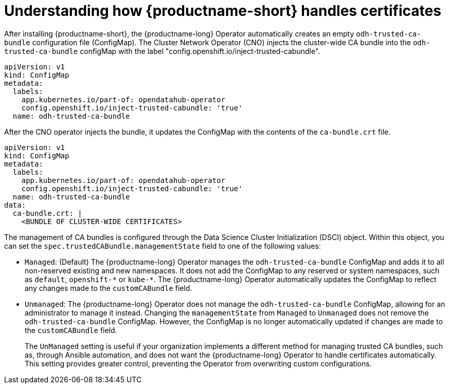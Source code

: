 :_module-type: CONCEPT

[id="understanding-certificates_{context}"]
= Understanding how {productname-short} handles certificates

[role='_abstract']
After installing {productname-short}, the {productname-long} Operator automatically creates an empty `odh-trusted-ca-bundle` configuration file (ConfigMap). The Cluster Network Operator (CNO) injects the cluster-wide CA bundle into the `odh-trusted-ca-bundle` configMap with the label "config.openshift.io/inject-trusted-cabundle". 

[source]
----
apiVersion: v1
kind: ConfigMap
metadata:
  labels: 
    app.kubernetes.io/part-of: opendatahub-operator
    config.openshift.io/inject-trusted-cabundle: 'true'
  name: odh-trusted-ca-bundle
----

After the CNO operator injects the bundle, it updates the ConfigMap with the contents of the `ca-bundle.crt` file.

[source]
----
apiVersion: v1
kind: ConfigMap
metadata:
  labels: 
    app.kubernetes.io/part-of: opendatahub-operator
    config.openshift.io/inject-trusted-cabundle: 'true'
  name: odh-trusted-ca-bundle
data:
  ca-bundle.crt: |
    <BUNDLE OF CLUSTER-WIDE CERTIFICATES>
----

The management of CA bundles is configured through the Data Science Cluster Initialization (DSCI) object. Within this object, you can set the `spec.trustedCABundle.managementState` field to one of the following values:

* `Managed`: (Default) The {productname-long} Operator manages the `odh-trusted-ca-bundle` ConfigMap and adds it to all non-reserved existing and new namespaces. It does not add the ConfigMap to any reserved or system namespaces, such as `default`, `openshift-\*` or `kube-*`. The {productname-long} Operator automatically updates the ConfigMap to reflect any changes made to the `customCABundle` field.

* `Unmanaged`: The {productname-long} Operator does not manage the `odh-trusted-ca-bundle` ConfigMap, allowing for an administrator to manage it instead. Changing the `managementState` from `Managed` to `Unmanaged` does not remove the `odh-trusted-ca-bundle` ConfigMap. However, the ConfigMap is no longer automatically updated if changes are made to the `customCABundle` field.
+
The `UnManaged` setting is useful if your organization implements a different method for managing trusted CA bundles, such as, through Ansible automation, and does not want the {productname-long} Operator to handle certificates automatically. This setting provides greater control, preventing the Operator from overwriting custom configurations.

ifdef::self-managed[]
* `Removed`: The {productname-long} Operator removes the `odh-trusted-ca-bundle` ConfigMap (if present) and disables the creation of the ConfigMap in new namespaces. Changing this field from `Managed` to `Removed` also deletes the ConfigMap from existing namespaces. This is the default value after upgrading {productname-long} from 2.7 or earlier versions to {vernum}.
+
The `Removed` setting is primarily a security measure. For example, your organization might want to restrict cluster administrators from creating trusted CA bundles to prevent OpenShift pods from communicating externally. This setting reduces complexity and mitigates security risks, such as unauthorized certificate changes. In high-security environments, removing the CA bundle ensures that only approved CAs are trusted, reducing the risk of "man-in-the-middle" attacks.
endif::[]